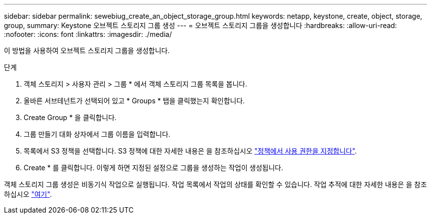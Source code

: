 ---
sidebar: sidebar 
permalink: sewebiug_create_an_object_storage_group.html 
keywords: netapp, keystone, create, object, storage, group, 
summary: Keystone 오브젝트 스토리지 그룹 생성 
---
= 오브젝트 스토리지 그룹을 생성합니다
:hardbreaks:
:allow-uri-read: 
:nofooter: 
:icons: font
:linkattrs: 
:imagesdir: ./media/


[role="lead"]
이 방법을 사용하여 오브젝트 스토리지 그룹을 생성합니다.

.단계
. 객체 스토리지 > 사용자 관리 > 그룹 * 에서 객체 스토리지 그룹 목록을 봅니다.
. 올바른 서브테넌트가 선택되어 있고 * Groups * 탭을 클릭했는지 확인합니다.
. Create Group * 을 클릭합니다.
. 그룹 만들기 대화 상자에서 그룹 이름을 입력합니다.
. 목록에서 S3 정책을 선택합니다. S3 정책에 대한 자세한 내용은 을 참조하십시오 https://docs.netapp.com/us-en/storagegrid-116/s3/bucket-and-group-access-policies.html#specify-permissions-in-a-policy["정책에서 사용 권한을 지정합니다"].
. Create * 를 클릭합니다. 이렇게 하면 지정된 설정으로 그룹을 생성하는 작업이 생성됩니다.


객체 스토리지 그룹 생성은 비동기식 작업으로 실행됩니다. 작업 목록에서 작업의 상태를 확인할 수 있습니다. 작업 추적에 대한 자세한 내용은 을 참조하십시오 link:sewebiug_netapp_service_engine_web_interface_overview.html#jobs-and-job-status-indicator["여기"].
